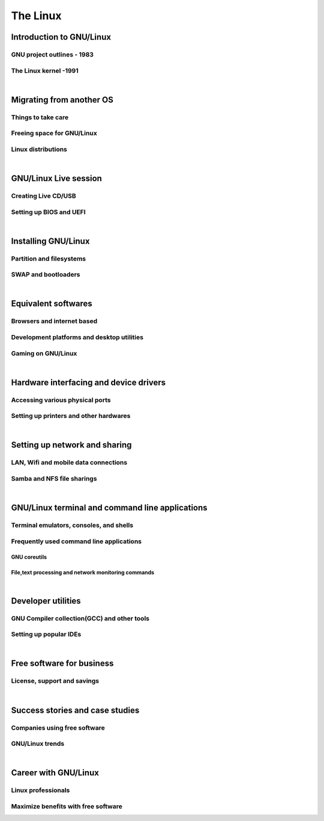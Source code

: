 =========
The Linux
=========


Introduction to GNU/Linux
-------------------------


GNU project outlines - 1983
~~~~~~~~~~~~~~~~~~~~~~~~~~~


The Linux kernel -1991
~~~~~~~~~~~~~~~~~~~~~~


|

Migrating from another OS
-------------------------

Things to take care
~~~~~~~~~~~~~~~~~~~

Freeing space for GNU/Linux
~~~~~~~~~~~~~~~~~~~~~~~~~~~

Linux distributions
~~~~~~~~~~~~~~~~~~~

|

GNU/Linux Live session
----------------------

Creating Live CD/USB
~~~~~~~~~~~~~~~~~~~~

Setting up BIOS and UEFI
~~~~~~~~~~~~~~~~~~~~~~~~

|

Installing GNU/Linux
--------------------

Partition and filesystems
~~~~~~~~~~~~~~~~~~~~~~~~~

SWAP and bootloaders
~~~~~~~~~~~~~~~~~~~~

|

Equivalent softwares
--------------------

Browsers and internet based
~~~~~~~~~~~~~~~~~~~~~~~~~~~

Development platforms and desktop utilities
~~~~~~~~~~~~~~~~~~~~~~~~~~~~~~~~~~~~~~~~~~~

Gaming on GNU/Linux
~~~~~~~~~~~~~~~~~~~

| 

Hardware interfacing and device drivers
---------------------------------------

Accessing various physical ports
~~~~~~~~~~~~~~~~~~~~~~~~~~~~~~~~

Setting up printers and other hardwares
~~~~~~~~~~~~~~~~~~~~~~~~~~~~~~~~~~~~~~~

|

Setting up network and sharing
------------------------------

LAN, Wifi and mobile data connections
~~~~~~~~~~~~~~~~~~~~~~~~~~~~~~~~~~~~~

Samba and NFS file sharings 
~~~~~~~~~~~~~~~~~~~~~~~~~~~

|

GNU/Linux terminal and command line applications
------------------------------------------------

Terminal emulators, consoles, and shells
~~~~~~~~~~~~~~~~~~~~~~~~~~~~~~~~~~~~~~~~

Frequently used command line applications
~~~~~~~~~~~~~~~~~~~~~~~~~~~~~~~~~~~~~~~~~

GNU coreutils
^^^^^^^^^^^^^

File,text processing and network monitoring commands
^^^^^^^^^^^^^^^^^^^^^^^^^^^^^^^^^^^^^^^^^^^^^^^^^^^^

|

Developer utilities
-------------------

GNU Compiler collection(GCC) and other tools
~~~~~~~~~~~~~~~~~~~~~~~~~~~~~~~~~~~~~~~~~~~~

Setting up popular IDEs
~~~~~~~~~~~~~~~~~~~~~~~

|

Free software for business
--------------------------

License, support and savings
~~~~~~~~~~~~~~~~~~~~~~~~~~~~

|

Success stories and case studies
--------------------------------

Companies using free software
~~~~~~~~~~~~~~~~~~~~~~~~~~~~~

GNU/Linux trends
~~~~~~~~~~~~~~~~

|

Career with GNU/Linux
---------------------

Linux professionals
~~~~~~~~~~~~~~~~~~~

Maximize benefits with free software
~~~~~~~~~~~~~~~~~~~~~~~~~~~~~~~~~~~~

